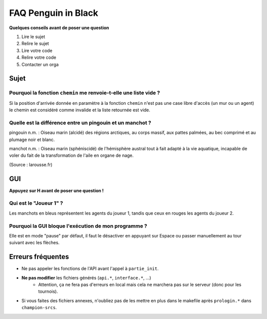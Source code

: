 ====================
FAQ Penguin in Black
====================

**Quelques conseils avant de poser une question**

1. Lire le sujet
2. Relire le sujet
3. Lire votre code
4. Relire votre code
5. Contacter un orga


Sujet
=====

Pourquoi la fonction ``chemin`` me renvoie-t-elle une liste vide ?
------------------------------------------------------------------

Si la position d'arrivée donnée en paramètre à la fonction ``chemin`` n'est pas
une case libre d'accès (un mur ou un agent) le chemin est considéré comme
invalide et la liste retournée est vide.

Quelle est la différence entre un pingouin et un manchot ?
----------------------------------------------------------

pingouin n.m. : Oiseau marin (alcidé) des régions arctiques, au corps massif,
aux pattes palmées, au bec comprimé et au plumage noir et blanc.

manchot n.m. : Oiseau marin (sphéniscidé) de l'hémisphère austral tout à fait
adapté à la vie aquatique, incapable de voler du fait de la transformation de
l'aile en organe de nage.

(Source : larousse.fr)

GUI
===

**Appuyez sur H avant de poser une question !**

Qui est le "Joueur 1" ?
-----------------------

Les manchots en bleus représentent les agents du joueur 1, tandis que ceux en
rouges les agents du joueur 2.

Pourquoi la GUI bloque l'exécution de mon programme ?
-----------------------------------------------------

Elle est en mode "pause" par défaut, il faut le désactiver en appuyant sur
Espace ou passer manuellement au tour suivant avec les flèches.

Erreurs fréquentes
==================

- Ne pas appeler les fonctions de l'API avant l'appel à ``partie_init``.
- **Ne pas modifier** les fichiers générés (``api.*``, ``interface.*``, ...)
    - Attention, ça ne fera pas d'erreurs en local mais cela ne marchera pas sur
      le serveur (donc pour les tournois).
- Si vous faites des fichiers annexes, n'oubliez pas de les mettre en plus dans
  le makefile après ``prologin.*`` dans ``champion-srcs``.
